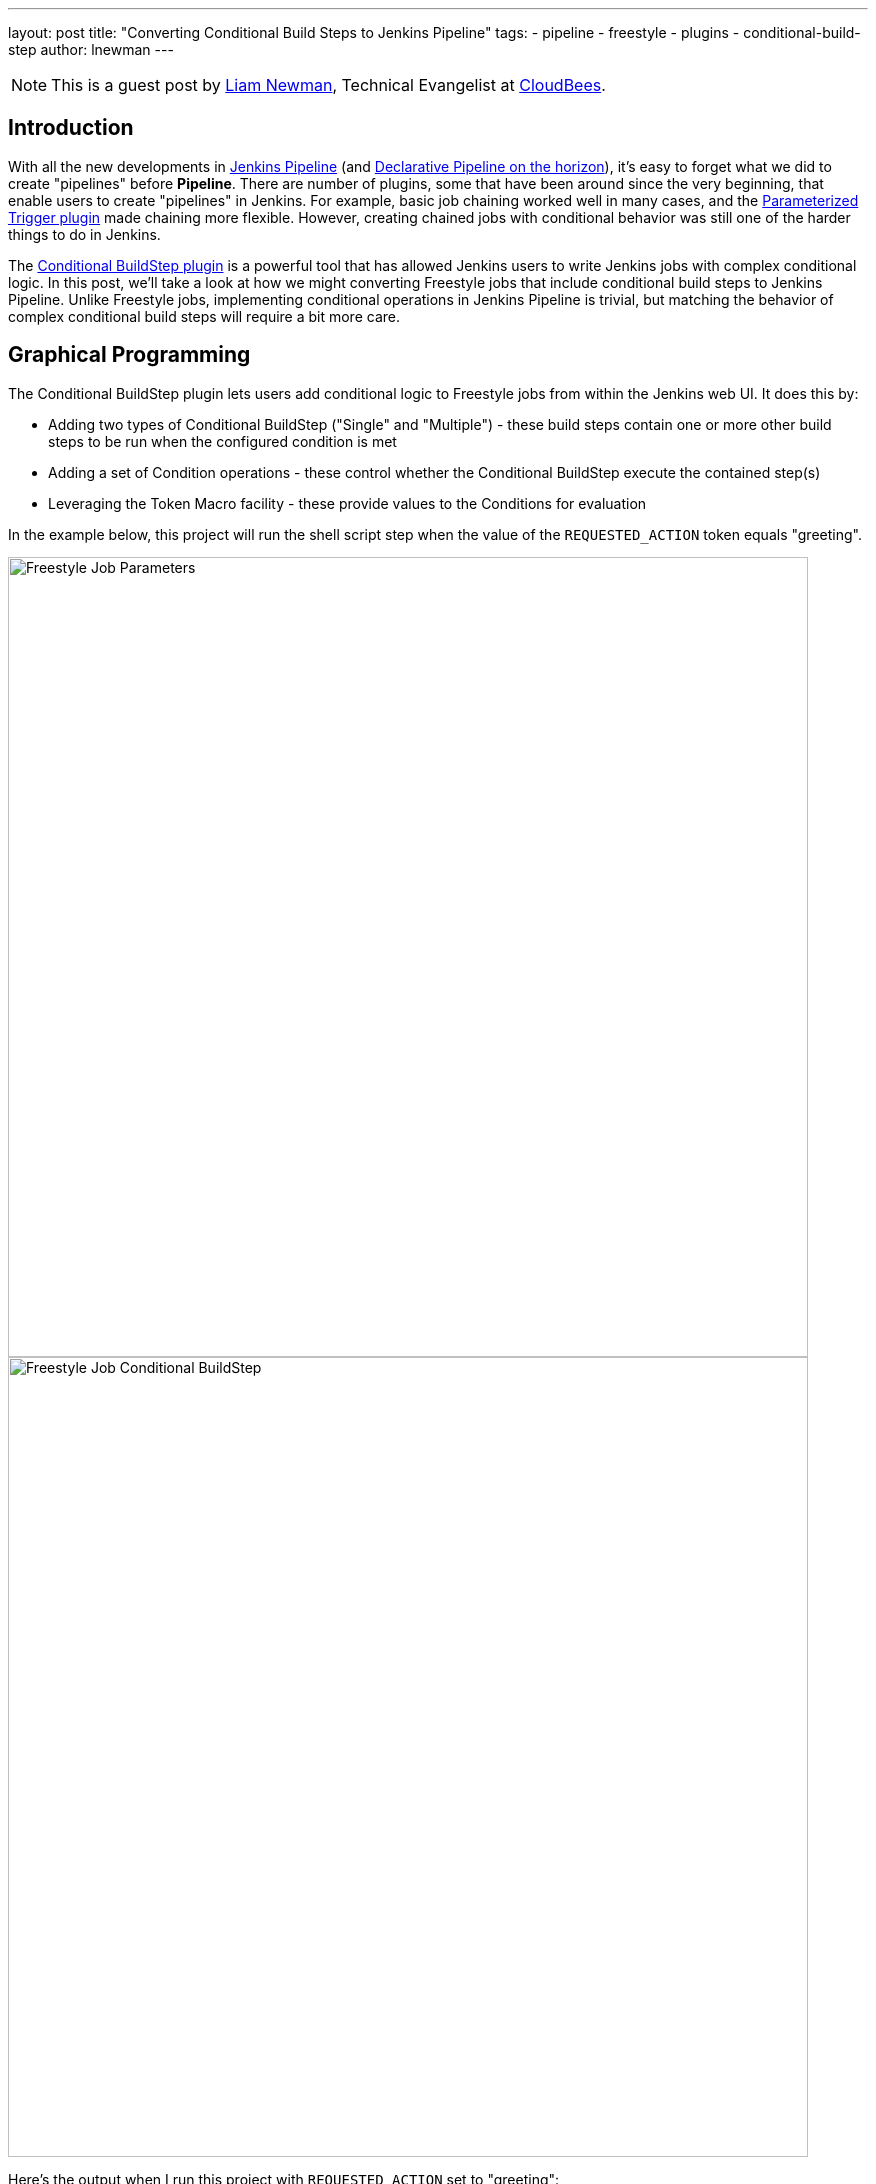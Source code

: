 ---
layout: post
title: "Converting Conditional Build Steps to Jenkins Pipeline"
tags:
- pipeline
- freestyle
- plugins
- conditional-build-step
author: lnewman
---

NOTE: This is a guest post by link:https://github.com/bitwiseman[Liam Newman],
Technical Evangelist at link:https://cloudbees.com[CloudBees].

== Introduction

With all the new developments in
link:https://jenkins.io/doc/book/pipeline/[Jenkins Pipeline] (and
link:https://jenkins.io/blog/2017/01/12/declarative-pipeline-beta-2/[Declarative Pipeline on the horizon]),
it's easy to forget what we did to create "pipelines" before
*Pipeline*.
There are number of plugins, some that have been around since the very beginning,
that enable users to create "pipelines" in Jenkins.
For example, basic job chaining worked well in many cases, and the
link:https://plugins.jenkins.io/parameterized-trigger[Parameterized Trigger plugin]
made chaining more flexible.
However, creating chained jobs with conditional behavior was
still one of the harder things to do in Jenkins.

The
link:https://plugins.jenkins.io/conditional-buildstep[Conditional BuildStep plugin]
is a powerful tool that has allowed Jenkins users to write Jenkins jobs with complex conditional logic.
In this post, we'll take a look at how we might converting Freestyle jobs that
include conditional build steps to Jenkins Pipeline.
Unlike Freestyle jobs, implementing conditional operations in Jenkins Pipeline is trivial,
but matching the behavior of complex conditional build steps will require a bit more care.


== Graphical Programming

The Conditional BuildStep plugin lets users add conditional logic to Freestyle
jobs from within the Jenkins web UI.  It does this by:

* Adding two types of Conditional BuildStep ("Single" and "Multiple") -
these build steps contain one or more other build steps to be run when the configured
condition is met
* Adding a set of Condition operations -
these control whether the Conditional BuildStep execute the contained step(s)
* Leveraging the Token Macro facility -
these provide values to the Conditions for evaluation

In the example below, this project will run the shell script step when the value of the
`REQUESTED_ACTION` token equals "greeting".

image::/images/post-images/2017-01-19/freestyle-conditional-param.png[Freestyle Job Parameters, role="center", width=800]

image::/images/post-images/2017-01-19/freestyle-conditional-config.png[Freestyle Job Conditional BuildStep, role="center", width=800]

Here's the output when I run this project with `REQUESTED_ACTION` set to "greeting":

[source]
----
Run condition [Strings match] enabling prebuild for step [Execute shell]
Strings match run condition: string 1=[greeting], string 2=[greeting]
Run condition [Strings match] enabling perform for step [Execute shell]
[freestyle-conditional] $ /bin/sh -xe /var/folders/hp/f7yc_mwj2tq1hmbv_5n10v2c0000gn/T/hudson5963233933358491209.sh
+ echo 'Hello, bitwiseman!'
Hello, bitwiseman!
Finished: SUCCESS
----

And when I pass the value "silence":

[source]
----
Run condition [Strings match] enabling prebuild for step [Execute shell]
Strings match run condition: string 1=[silence], string 2=[greeting]
Run condition [Strings match] preventing perform for step [Execute shell]
Finished: SUCCESS
----

This is a simple example but the conditional step can contain any regular build step.
When combined with other plugins, it can control whether to send notifications,
gather data from other sources, wait for user feedback, or call other projects.

The Conditional BuildStep plugin does a great job of leveraging strengths of
the Jenkins web UI, Freestyle jobs, and UI-based programming,
but it is also hampered by their limitations.
The Jenkins web UI can be clunky and confusing at times.
Like the steps in any Freestyle job, these conditional steps are only
stored and viewable in Jenkins.
They are not versioned with other product or build code and can't be code reviewed.
Like any number of UI-based programming tools, it has to make trade-offs between clarity
and flexibility: more options or clearer presentation.
There's only so much space on the screen.

== Converting to Pipeline

Jenkins Pipeline, on the other hand, enables users to implement their pipeline as code.
Pipeline code can be written directly in the Jenkins Web UI or in any text editor.
It is a full-featured programming language,
which gives users access to much broader set of conditional statements
without the restrictions of UI-based programming.

So, taking the example above, the Pipeline equivalent is:

[pipeline]
----
// Declarative //
pipeline {
    agent any
    parameters {
        choice(
            // choices are a string of newline separated values
            // https://issues.jenkins-ci.org/browse/JENKINS-41180
            choices: 'greeting\nsilence',
            description: '',
            name: 'REQUESTED_ACTION')
    }

    stages {
        stage ('Speak') {
            when {
                // Only say hello if a "greeting" is requested
                expression { params.REQUESTED_ACTION == 'greeting' }
            }
            steps {
                echo "Hello, bitwiseman!"
            }
        }
    }
}
// Script //
properties ([
    parameters ([
        choice (
            // choices are a string of newline separated values
            // https://issues.jenkins-ci.org/browse/JENKINS-41180
            choices: 'greeting\nsilence',
            description: '',
            name : 'REQUESTED_ACTION')
    ])
])

node {
    stage ('Speak') {
        // Only say hello if a "greeting" is requested
        if (params.REQUESTED_ACTION == 'greeting') {
            echo "Hello, bitwiseman!"
        }
    }
}
----

When I run this project with `REQUESTED_ACTION` set to "greeting", here's the output:

[source]
----
[Pipeline] node
Running on osx_mbp in /Users/bitwiseman/jenkins/agents/osx_mbp/workspace/pipeline-conditional
[Pipeline] {
[Pipeline] stage
[Pipeline] { (Speak)
[Pipeline] echo
Hello, bitwiseman!
[Pipeline] }
[Pipeline] // stage
[Pipeline] }
[Pipeline] // node
[Pipeline] End of Pipeline
Finished: SUCCESS
----

When I pass the value "silence", the only change is "Hello, bitwiseman!" is not printed.

Some might argue that the Pipeline code is a bit harder to understand on first reading.
Others would say the UI is just as confusing if not more so.
Either way, the Pipeline representation is considerably more compact than the Jenkins UI presentation.
Pipeline also lets us add helpful comments, which we can't do in the Freestyle UI.
And we can easily put this Pipeline in a `Jenkinsfile` to be code-reviewed, checked-in, and versioned
along with the rest of our code.

=== Conditions
The previous example showed the "Strings match" condition and its Pipeline equivalent.
Let's look at couple more interesting conditions and their Jenkins Pipeline equivalents.

==== Boolean condition

You might think that a boolean condition would be the simplest condition, but it isn't.
Since it works with string values from tokens, the Conditional BuildStep plugin offers
a number of ways to indicate true or false.
Truth is a case insensitive match of one of the following:
`1` (the number one), `Y`, `YES`, `T`, `TRUE`, `ON` or `RUN`.

Pipeline can duplicate these, but depending on the scenario we might consider
whether a simpler expression would suffice.

.Pipeline
[pipeline]
----
// Declarative //
when {
    // case insensitive regular expression for truthy values
    expression { return token ==~ /(?i)(Y|YES|T|TRUE|ON|RUN)/ }
}
steps {
    /* step */
}

// Script //
// case insensitive regular expression for truthy values
if (token ==~ /(?i)(Y|YES|T|TRUE|ON|RUN)/) {
    /* step */
}
----

==== Logical "OR" of conditions

This condition wraps other conditions.
It takes their results as inputs and performs a logical "or" of the results.
The `AND` and `NOT` conditions do the same, performing their respective operations.

.Pipeline
[pipeline]
----
// Declarative //
when {
    // A or B
    expression { return A || B }
}
steps {
    /* step */
}

// Script //
// A or B
if (A || B) {
    /* step */
}
----

=== Tokens

Tokens can be considerably more work than conditions.
There are more of them and they cover a much broader range of behaviors.
The previous example showed one of the simpler cases, accessing a build parameter,
where the token has a direct equivalent in Pipeline.
However, many tokens don't have direct equivalents,
some take a parameters (adding to their complexity),
and some provide information that is simply not exposed in Pipeline yet.
So, determining how to migrate tokens needs to be done on case-by-case basis.

Let's look at a few examples.

==== "FILE" token

*Expands to the contents of a file. The file path is relative to the build workspace root.*

_${FILE,path="PATH"}_

This token maps directly to the `readFile` step.
The only difference is the file path for `readFile` is relative to the
current working directory on the agent, but that is the workspace root by default.
No problem.

.Pipeline
[pipeline]
----
// Declarative //
when {
    expression { return readFile('pom.xml').contains('mycomponent') }
}
steps {
    /* step */
}

// Script //
if (readFile('pom.xml').contains('mycomponent')) {
    /* step */
}
----


==== GIT_BRANCH

*Expands to the name of the branch that was built.*

*Parameters* (descriptions omitted): _all_, _fullName_.

This information may or may not be exposed in Pipeline.  If you're using the
link:https://plugins.jenkins.io/workflow-multibranch[Pipeline Multibranch plugin]
`env.BRANCH_NAME` will give similar basic information, but doesn't offer the parameters.
There are also
link:https://issues.jenkins-ci.org/browse/JENKINS-35230[several]
link:https://issues.jenkins-ci.org/browse/JENKINS-24141[issues]
filed around `GIT_*` tokens in Pipeline.
Until they are addressed fully, we can follow the pattern shown in
link:https://github.com/jenkinsci/pipeline-examples/blob/master/pipeline-examples/gitcommit/gitcommit.groovy[pipeline-examples],
executing a shell to get the information we need.


.Pipeline
[source, groovy]
----
GIT_BRANCH = sh(returnStdout: true, script: 'git rev-parse --abbrev-ref HEAD').trim()
----

==== CHANGES_SINCE_LAST_SUCCESS

*Displays the changes since the last successful build.*

*Parameters* (descriptions omitted):
_reverse_, _format_, _changesFormat_, _showPaths_, _pathFormat_,
_showDependencies_, _dateFormat_, _regex_, _replace_, _default_.

Not only is the information provided by this token not exposed in Pipeline,
the token has ten optional parameters, including format strings and regular expression
searches. There are a number of ways we might get similar information in Pipeline.
Each have their own particular limitations and ways they differ from the token output.
Then we'll need to consider how each of the parameters changes the output.
If nothing else, translating this token is clearly beyond the scope of this post.

== Slightly More Complex Example

Let's do one more example that shows some of these conditions and tokens.
This time we'll perform different build steps depending on what branch we're building.
We'll take two build parameters: `BRANCH_PATTERN` and `FORCE_FULL_BUILD`.
Based on `BRANCH_PATTERN`, we'll checkout a repository.
If we're building on the `master` branch or the user checked `FORCE_FULL_BUILD`,
we'll call three other builds in parallel
(`full-build-linux`, `full-build-mac`, and `full-build-windows`),
wait for them to finish, and report the result.
If we're not building on the `master` branch and the user did not check `FORCE_FULL_BUILD`,
we'll print a message saying we skipped the full builds.

=== Freestyle

Here's the configuration for Freestyle version.
(It's pretty long.  Feel free to <<longer-pipeline, skip down to the Pipeline version>>):

[NOTE]
====
The Pipeline version of this job determines the `GIT_BRANCH` branch by
running a shell script that returns the current local branch name.
This means that the Pipeline version must checkout to a local branch (not a detached head).

Freestyle version of this job does not require a local branch, `GIT_BRANCH` is set automatically.
However, to maintain functional parity, the Freestyle version of this job includes
"Checkout to Specific Local Branch" as well.
====

image::/images/post-images/2017-01-19/freestyle-conditional-long-full.png[Longer Freestyle Job, role="center", width=800]


[[longer-pipeline]]
=== Pipeline

Here's the equivalent Pipeline:

[NOTE]
====
Freestyle version of this job is not stored in source control.

In general, the Pipeline version of this job would be stored in source control,
would `checkout scm`, and would run that same repository.
However, to maintain functional parity, the Pipeline version shown does a checkout
from source control but is not stored in that repository.
====

.Pipeline
[pipeline]
----
// Script //
properties ([
    parameters ([
        string (
            defaultValue: '*',
            description: '',
            name : 'BRANCH_PATTERN'),
        booleanParam (
            defaultValue: false,
            description: '',
            name : 'FORCE_FULL_BUILD')
    ])
])

node {
    stage ('Prepare') {
        checkout([$class: 'GitSCM',
            branches: [[name: "origin/${BRANCH_PATTERN}"]],
            doGenerateSubmoduleConfigurations: false,
            extensions: [[$class: 'LocalBranch']],
            submoduleCfg: [],
            userRemoteConfigs: [[
                credentialsId: 'bitwiseman_github',
                url: 'https://github.com/bitwiseman/hermann']]])
    }

    stage ('Build') {
        GIT_BRANCH = 'origin/' + sh(returnStdout: true, script: 'git rev-parse --abbrev-ref HEAD').trim()
        if (GIT_BRANCH == 'origin/master' || params.FORCE_FULL_BUILD) {

            // Freestyle build trigger calls a list of jobs
            // Pipeline build() step only calls one job
            // To run all three jobs in parallel, we use "parallel" step
            // https://jenkins.io/doc/pipeline/examples/#jobs-in-parallel
            parallel (
                linux: {
                    build job: 'full-build-linux', parameters: [string(name: 'GIT_BRANCH_NAME', value: GIT_BRANCH)]
                },
                mac: {
                    build job: 'full-build-mac', parameters: [string(name: 'GIT_BRANCH_NAME', value: GIT_BRANCH)]
                },
                windows: {
                    build job: 'full-build-windows', parameters: [string(name: 'GIT_BRANCH_NAME', value: GIT_BRANCH)]
                },
                failFast: false)

        } else {
            echo 'Skipped full build.'
        }
    }
}
// Declarative //
pipeline {
    agent any
    parameters {
        string (
            defaultValue: '*',
            description: '',
            name : 'BRANCH_PATTERN')
        booleanParam (
            defaultValue: false,
            description: '',
            name : 'FORCE_FULL_BUILD')
    }

    stages {
        stage ('Prepare') {
            steps {
                checkout([$class: 'GitSCM',
                    branches: [[name: "origin/${BRANCH_PATTERN}"]],
                    doGenerateSubmoduleConfigurations: false,
                    extensions: [[$class: 'LocalBranch']],
                    submoduleCfg: [],
                    userRemoteConfigs: [[
                        credentialsId: 'bitwiseman_github',
                        url: 'https://github.com/bitwiseman/hermann']]])
            }
        }

        stage ('Build') {
            when {
                expression {
                    GIT_BRANCH = 'origin/' + sh(returnStdout: true, script: 'git rev-parse --abbrev-ref HEAD').trim()
                    return GIT_BRANCH == 'origin/master' || params.FORCE_FULL_BUILD
                }
            }
            steps {
                // Freestyle build trigger calls a list of jobs
                // Pipeline build() step only calls one job
                // To run all three jobs in parallel, we use "parallel" step
                // https://jenkins.io/doc/pipeline/examples/#jobs-in-parallel
                parallel (
                    linux: {
                        build job: 'full-build-linux', parameters: [string(name: 'GIT_BRANCH_NAME', value: GIT_BRANCH)]
                    },
                    mac: {
                        build job: 'full-build-mac', parameters: [string(name: 'GIT_BRANCH_NAME', value: GIT_BRANCH)]
                    },
                    windows: {
                        build job: 'full-build-windows', parameters: [string(name: 'GIT_BRANCH_NAME', value: GIT_BRANCH)]
                    },
                    failFast: false)
            }
        }
        stage ('Build Skipped') {
            when {
                expression {
                    GIT_BRANCH = 'origin/' + sh(returnStdout: true, script: 'git rev-parse --abbrev-ref HEAD').trim()
                    return !(GIT_BRANCH == 'origin/master' || params.FORCE_FULL_BUILD)
                }
            }
            steps {
                echo 'Skipped full build.'
            }
        }
    }
}
----


== Conclusion

As I said before, the Conditional BuildStep plugin is great.
It provides a clear, easy to understand way to add conditional logic to any Freestyle job.
Before Pipeline, it was one of the few plugins to do this and it remains one of the most popular plugins.
Now that we have Pipeline, we can implement conditional logic directly in code.

This is blog post discussed how to approach converting conditional build steps to Pipeline
and showed a couple concrete examples.  Overall, I'm pleased with the results so far.
I found scenarios which could not easily be migrated to Pipeline, but even those
are only more difficult, rather than impossible.

*UPDATE*:
I've added a
"link:/doc/book/appendix/converting-conditional-buildstep-to-pipeline[Converting Conditional Build Steps to Pipeline]"
section to the
link:/doc/book/[Jenkins Handbook] which describes every the Condition.
I've described a few more Condition Pipeline equivalents,
and added notes on where to find information about the remaining ones.
I've also started a
"link:/doc/book/appendix/converting-tokens-to-pipeline[Converting Tokens to Pipeline]" section.

Take a look!

== Links

* link:https://plugins.jenkins.io/conditional-buildstep[Conditional BuildStep plugin]
* link:/doc/book/appendix/converting-conditional-buildstep-to-pipeline[Converting Conditional Build Steps to Pipeline]
